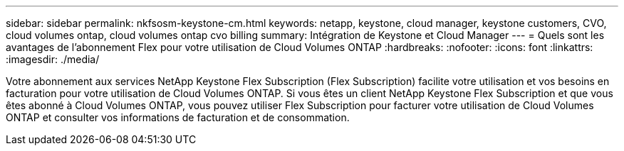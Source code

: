 ---
sidebar: sidebar 
permalink: nkfsosm-keystone-cm.html 
keywords: netapp, keystone, cloud manager, keystone customers, CVO, cloud volumes ontap, cloud volumes ontap cvo billing 
summary: Intégration de Keystone et Cloud Manager 
---
= Quels sont les avantages de l'abonnement Flex pour votre utilisation de Cloud Volumes ONTAP
:hardbreaks:
:nofooter: 
:icons: font
:linkattrs: 
:imagesdir: ./media/


[role="lead"]
Votre abonnement aux services NetApp Keystone Flex Subscription (Flex Subscription) facilite votre utilisation et vos besoins en facturation pour votre utilisation de Cloud Volumes ONTAP. Si vous êtes un client NetApp Keystone Flex Subscription et que vous êtes abonné à Cloud Volumes ONTAP, vous pouvez utiliser Flex Subscription pour facturer votre utilisation de Cloud Volumes ONTAP et consulter vos informations de facturation et de consommation.
